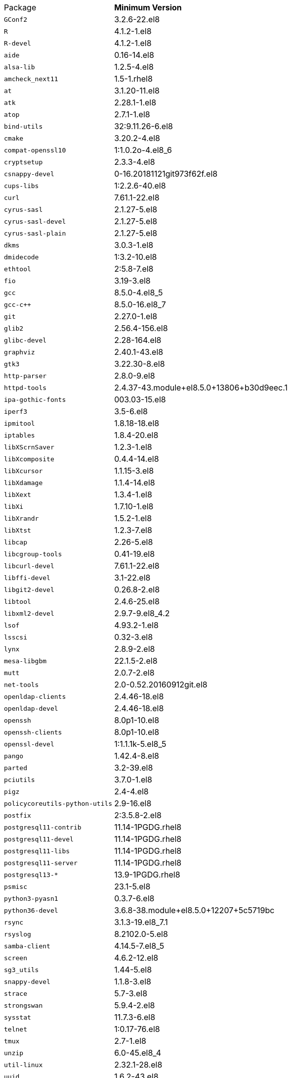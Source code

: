 [horizontal]
Package:: *Minimum Version*
`GConf2`:: 3.2.6-22.el8
`R`:: 4.1.2-1.el8
`R-devel`:: 4.1.2-1.el8
`aide`:: 0.16-14.el8
`alsa-lib`:: 1.2.5-4.el8
`amcheck_next11`:: 1.5-1.rhel8
`at`:: 3.1.20-11.el8
`atk`:: 2.28.1-1.el8
`atop`:: 2.7.1-1.el8
`bind-utils`:: 32:9.11.26-6.el8
`cmake`:: 3.20.2-4.el8
`compat-openssl10`:: 1:1.0.2o-4.el8_6
`cryptsetup`:: 2.3.3-4.el8
`csnappy-devel`:: 0-16.20181121git973f62f.el8
`cups-libs`:: 1:2.2.6-40.el8
`curl`:: 7.61.1-22.el8
`cyrus-sasl`:: 2.1.27-5.el8
`cyrus-sasl-devel`:: 2.1.27-5.el8
`cyrus-sasl-plain`:: 2.1.27-5.el8
`dkms`:: 3.0.3-1.el8
`dmidecode`:: 1:3.2-10.el8
`ethtool`:: 2:5.8-7.el8
`fio`:: 3.19-3.el8
`gcc`:: 8.5.0-4.el8_5
`gcc-c++`:: 8.5.0-16.el8_7
`git`:: 2.27.0-1.el8
`glib2`:: 2.56.4-156.el8
`glibc-devel`:: 2.28-164.el8
`graphviz`:: 2.40.1-43.el8
`gtk3`:: 3.22.30-8.el8
`http-parser`:: 2.8.0-9.el8
`httpd-tools`:: 2.4.37-43.module+el8.5.0+13806+b30d9eec.1
`ipa-gothic-fonts`:: 003.03-15.el8
`iperf3`:: 3.5-6.el8
`ipmitool`:: 1.8.18-18.el8
`iptables`:: 1.8.4-20.el8
`libXScrnSaver`:: 1.2.3-1.el8
`libXcomposite`:: 0.4.4-14.el8
`libXcursor`:: 1.1.15-3.el8
`libXdamage`:: 1.1.4-14.el8
`libXext`:: 1.3.4-1.el8
`libXi`:: 1.7.10-1.el8
`libXrandr`:: 1.5.2-1.el8
`libXtst`:: 1.2.3-7.el8
`libcap`:: 2.26-5.el8
`libcgroup-tools`:: 0.41-19.el8
`libcurl-devel`:: 7.61.1-22.el8
`libffi-devel`:: 3.1-22.el8
`libgit2-devel`:: 0.26.8-2.el8
`libtool`:: 2.4.6-25.el8
`libxml2-devel`:: 2.9.7-9.el8_4.2
`lsof`:: 4.93.2-1.el8
`lsscsi`:: 0.32-3.el8
`lynx`:: 2.8.9-2.el8
`mesa-libgbm`:: 22.1.5-2.el8
`mutt`:: 2.0.7-2.el8
`net-tools`:: 2.0-0.52.20160912git.el8
`openldap-clients`:: 2.4.46-18.el8
`openldap-devel`:: 2.4.46-18.el8
`openssh`:: 8.0p1-10.el8
`openssh-clients`:: 8.0p1-10.el8
`openssl-devel`:: 1:1.1.1k-5.el8_5
`pango`:: 1.42.4-8.el8
`parted`:: 3.2-39.el8
`pciutils`:: 3.7.0-1.el8
`pigz`:: 2.4-4.el8
`policycoreutils-python-utils`:: 2.9-16.el8
`postfix`:: 2:3.5.8-2.el8
`postgresql11-contrib`:: 11.14-1PGDG.rhel8
`postgresql11-devel`:: 11.14-1PGDG.rhel8
`postgresql11-libs`:: 11.14-1PGDG.rhel8
`postgresql11-server`:: 11.14-1PGDG.rhel8
`postgresql13-*`:: 13.9-1PGDG.rhel8
`psmisc`:: 23.1-5.el8
`python3-pyasn1`:: 0.3.7-6.el8
`python36-devel`:: 3.6.8-38.module+el8.5.0+12207+5c5719bc
`rsync`:: 3.1.3-19.el8_7.1
`rsyslog`:: 8.2102.0-5.el8
`samba-client`:: 4.14.5-7.el8_5
`screen`:: 4.6.2-12.el8
`sg3_utils`:: 1.44-5.el8
`snappy-devel`:: 1.1.8-3.el8
`strace`:: 5.7-3.el8
`strongswan`:: 5.9.4-2.el8
`sysstat`:: 11.7.3-6.el8
`telnet`:: 1:0.17-76.el8
`tmux`:: 2.7-1.el8
`unzip`:: 6.0-45.el8_4
`util-linux`:: 2.32.1-28.el8
`uuid`:: 1.6.2-43.el8
`vim`:: 8.0.1763-19.el8_6.4
`wget`:: 1.19.5-10.el8
`xorg-x11-fonts-100dpi`:: 7.5-19.el8
`xorg-x11-fonts-75dpi`:: 7.5-19.el8
`xorg-x11-fonts-Type1`:: 7.5-19.el8
`xorg-x11-fonts-cyrillic`:: 7.5-19.el8
`xorg-x11-fonts-misc`:: 7.5-19.el8
`xorg-x11-utils`:: 7.5-28.el8
`zip`:: 3.0-23.el8
`zsh`:: 5.5.1-6.el8_1.2